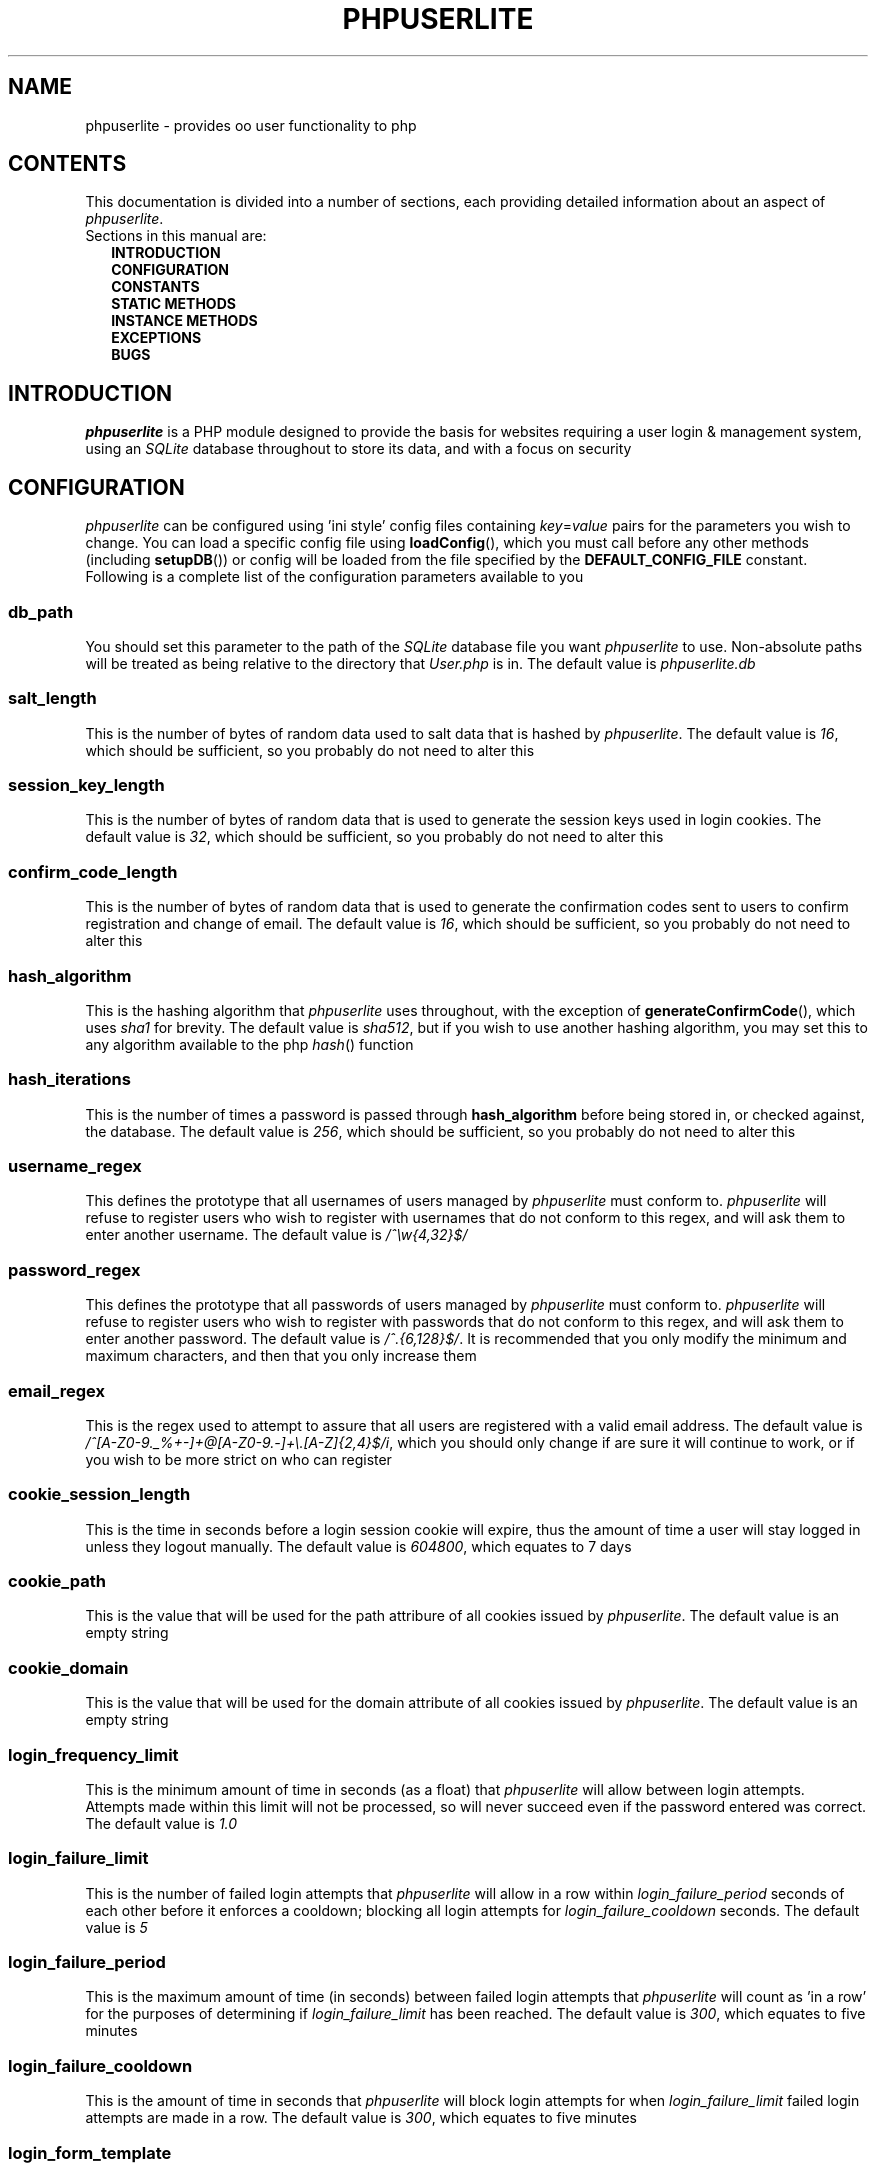 .TH PHPUSERLITE 7 2012-12-03 "Copyright Joey Sabey" "PHP Programmer's Manual"
.SH NAME
phpuserlite \- provides oo user functionality to php
.\" +------------------+
.\" | CONTENTS SECTION |
.\" +------------------+
.SH CONTENTS
This documentation is divided into a number of sections, each
providing detailed information about an aspect of
.IR phpuserlite .
.br
Sections in this manual are:
.in +2n
.B INTRODUCTION
.br
.B CONFIGURATION
.br
.B CONSTANTS
.br
.B STATIC METHODS
.br
.B INSTANCE METHODS
.br
.B EXCEPTIONS
.br
.\".B NOTES
.\".br
.B BUGS
.br
.\".B EXAMPLE
.\".br
.\".B SEE ALSO
.\".br
.\".B COLOPHON
.\" +----------------------+
.\" | INTRODUCTION SECTION |
.\" +----------------------+
.SH INTRODUCTION
.I phpuserlite
is a PHP module designed to provide the basis for websites
requiring a user login & management system, using an
.I SQLite
database throughout to store its data, and with a focus on
security
.\" +-----------------------+
.\" | CONFIGURATION SECTION |
.\" +-----------------------+
.SH CONFIGURATION
.I phpuserlite
can be configured using 'ini style' config files containing
.IR key = value
pairs for the parameters you wish to change. You can load a
specific config file using
.BR loadConfig (),
which you must call before any other methods (including
.BR setupDB ())
or config will be loaded from the file specified by the
.B DEFAULT_CONFIG_FILE
constant. Following is a complete list of the configuration
parameters available to you
.\" const User::db_path
.SS db_path
You should set this parameter to the path of the
.I SQLite
database file you want
.I phpuserlite
to use. Non-absolute paths will be treated as being relative
to the directory that
.I User.php
is in. The default value is
.I phpuserlite.db
.\" const User::salt_length
.SS salt_length
This is the number of bytes of random data used to salt data
that is hashed by
.IR phpuserlite .
The default value is
.IR 16 ,
which should be sufficient, so you probably do not need to alter
this
.\" const User::session_key_length
.SS session_key_length
This is the number of bytes of random data that is used to
generate the session keys used in login cookies. The default
value is
.IR 32 ,
which should be sufficient, so you probably do not need to
alter this
.\" const User::confirm_code_length
.SS confirm_code_length
This is the number of bytes of random data that is used to
generate the confirmation codes sent to users to confirm
registration and change of email. The default value is
.IR 16 ,
which should be sufficient, so you probably do not need to
alter this
.\" const User::hash_algorithm
.SS hash_algorithm
This is the hashing algorithm that
.I phpuserlite
uses throughout, with the exception of
.BR generateConfirmCode (),
which uses
.I sha1
for brevity. The default value is
.IR sha512 ,
but if you wish to use another hashing algorithm, you may
set this to any algorithm available to the php
.IR hash ()
function
.\" const User::hash_iterations
.SS hash_iterations
This is the number of times a password is passed through 
.B hash_algorithm
before being stored in, or checked against, the database.
The default value is
.IR 256 ,
which should be sufficient, so you probably do not need to
alter this
.\" const User::username_regex
.SS username_regex
This defines the prototype that all usernames of users managed
by
.I phpuserlite
must conform to.
.I phpuserlite
will refuse to register users who wish to register with
usernames that do not conform to this regex, and will ask
them to enter another username. The default value is
.I /^\[rs]w{4,32}$/
.\" const User::password_regex
.SS password_regex
This defines the prototype that all passwords of users managed
by
.I phpuserlite
must conform to.
.I phpuserlite
will refuse to register users who wish to register with
passwords that do not conform to this regex, and will ask
them to enter another password. The default value is
.IR /^.{6,128}$/ .
It is recommended that you only modify the minimum and maximum
characters, and then that you only increase them
.\" const User::email_regex
.SS email_regex
This is the regex used to attempt to assure that all users are
registered with a valid email address. The default value is
.IR /^[A-Z0-9._%+-]+@[A-Z0-9.-]+\e.[A-Z]{2,4}$/i ,
which you should only change if are sure it will continue to
work, or if you wish to be more strict on who can register
.\" const User::cookie_session_length
.SS cookie_session_length
This is the time in seconds before a login session cookie will
expire, thus the amount of time a user will stay logged in
unless they logout manually. The default value is
.IR 604800 ,
which equates to 7 days
.\" const User::cookie_path
.SS cookie_path
This is the value that will be used for the path attribure of
all cookies issued by
.IR phpuserlite .
The default value is an empty string
.\" const User::cookie_domain
.SS cookie_domain
This is the value that will be used for the domain attribute of
all cookies issued by
.IR phpuserlite .
The default value is an empty string
.\" login_frequency_limit
.SS login_frequency_limit
This is the minimum amount of time in seconds (as a float) that
.I phpuserlite
will allow between login attempts. Attempts made within this
limit will not be processed, so will never succeed even if the
password entered was correct. The default value is
.I 1.0
.\" login_failure_limit
.SS login_failure_limit
This is the number of failed login attempts that
.I phpuserlite
will allow in a row within
.I login_failure_period
seconds of each other before it enforces a cooldown; blocking
all login attempts for
.I login_failure_cooldown
seconds. The default value is
.I 5
.\" login_failure_period
.SS login_failure_period
This is the maximum amount of time (in seconds) between failed
login attempts that
.I phpuserlite
will count as 'in a row' for the purposes of determining if
.I login_failure_limit
has been reached. The default value is
.IR 300 ,
which equates to five minutes
.\" login_failure_cooldown
.SS login_failure_cooldown
This is the amount of time in seconds that
.I phpuserlite
will block login attempts for when
.I login_failure_limit
failed login attempts are made in a row. The default value is
.IR 300 ,
which equates to five minutes
.\" const User::login_form_template
.SS login_form_template
This is the template used by
.I phpuserlite
to generate login forms. When modifying this template, note that
you can use a form field named
.I cookie_duration
to pass an optional duration (in seconds) before the login
cookies expire, for example to implement a 'keep me logged in'
checkbox. Also pay attention to the
.IR [error] " & " [username]
placeholders, they are used to inject information into the
template when a login attempt fails
.\" const User::login_success_template
.SS login_success_template
This is the template used by
.I phpuserlite
to report a successful login. When modifying this template
pay attention to the
.I [username]
placeholder, it is used to inject the username of the user
that has logged in
.\" const User::register_form_template
.SS register_form_template
This is the template used by
.I phpuserlite
to generate registration forms. When modifying this template,
pay attention to the
.IR [error] ", " [username] " & " [email]
placeholders, they are used to inject information into the
template
.\" const User::register_success_template
.SS register_success_template
This is the template used by
.I phpuserlite
to report a successful registration
.\" const User::login_no_username_error
.SS login_no_username_error
This is injected into the place of the
.I [error]
placeholder in
.B login_form_template
when a login attempt is made without a username
.\" const User::login_no_password_error
.SS login_no_password_error
This is injected into the place of the
.I [error]
placeholder in
.B login_form_template
when a login attempt is made without a password
.\" const User::login_no_input_error
.SS login_no_input_error
This is injected into the place of the
.I [error]
placeholder in
.B login_form_template
when a login attempt is made without either a username or
password
.\" const User::login_invalid_username_error
.SS login_invalid_username_error
This is injected into the place of the
.I [error]
placeholder in
.B login_form_template
when a login attempt is made with a username that does not
match against
.B username_regex
.\" const User::login_invalid_password_error
.SS login_invalid_password_error
This is injected into the place of the
.I [error]
placeholder in
.B login_form_template
when a login attempt is made with a password that does not
match against
.B password_regex
.\" const User::login_no_such_username_error
.SS login_no_such_username_error
This is injected into the place of the
.I [error]
placeholder in
.B login_form_template
when a login attempt is made and the username entered was
not found in the database
.\" const User::login_incorrect_password_error
.SS login_incorrect_password_error
This is injected into the place of the
.I [error]
placeholder in
.B login_form_template
when a login attempt is made and the password entered does
not match the password stored in the database for the
username entered
.\" login_cooldown_error
.SS login_cooldown_error
This is injected into the place of the
.I [error]
placeholder in
.B login_form_template
when a login attempt is made, but
.I login_failure_limit
or more failed attempts have been made within the allowed
.I login_failure_period
seconds and the user is still within the
.I login_failure_cooldown
seconds cooldown period
.\" login_frequency_error
.SS login_frequency_error
This is injected into the place of the
.I [error]
placeholder in
.B login_form_template
when a login attempt is made, but it is within
.I login_frequency_limit
seconds of the last login attempt
.\" const User::register_no_username_error
.SS register_no_username_error
This is injected into the place of the
.I [error]
placeholder in
.B register_form_template
when a registration attempt is made without a username
.\" const User::register_no_password_error
.SS register_no_password_error
This is injected into the place of the
.I [error]
placeholder in
.B register_form_template
when a registration attempt is made without a password
.\" const User::register_no_confirm_password_error
.SS register_no_confirm_password_error
This is injected into the place of the
.I [error]
placeholder in
.B register_form_template
when a registration attempt is made without the password
being confirmed
.\" const User::register_no_email_error
.SS register_no_email_error
This is injected into the place of the
.I [error]
placeholder in
.B register_form_template
when a registration attempt is made without an email
.\" const User::register_invalid_username_error
.SS register_invalid_username_error
This is injected into the place of the
.I [error]
placeholder in
.B register_form_template
when a registration attempt is made with a username that does
not match against
.B username_regex
.\" const User::register_invalid_password_error
.SS register_invalid_password_error
This is injected into the place of the
.I [error]
placeholder in
.B register_form_template
when a registration attempt is made with a username that does
not match against
.B password_regex
.\" const User::register_invalid_email_error
.SS register_invalid_email_error
This is injected into the place of the
.I [error]
placeholder in
.B register_form_template
when a registration attempt is made with an email that does
not match against
.B email_regex
.\" const User::register_password_mismatch_error
.SS register_password_mismatch_error
This is injected into the place of the
.I [error]
placeholder in
.B register_form_template
when a registration attempt is made and the password does not
match the confirmation password
.\" const User::register_unavailable_username_error
.SS register_unavailable_username_error
This is injected into the place of the
.I [error]
placeholder in
.B register_form_template
when a registration attempt is made and the username entered
is already registered in the database
.\" const User::register_unavailable_email_error
.SS register_unavailable_email_error
This is injected into the place of the
.I [error]
placeholder in
.B register_form_template
when a registration attempt is made and the email entered is
already registered in the database
.\" const User::confirm_subject
.SS confirm_subject
This is the subject used in emails sent out to new users to
confirm their email address
.\" const User::confirm_body_template
.SS confirm_body_template
This is the template used by
.I phpuserlite
to generate the body of emails sent out to new users to confirm
their email address. When modifying this template, pay attention
to the
.IR [id] " & " [code]
placeholders, and note that the entire string
.I ?id=[id]&code=[code]
must remain intact at the end of the confirmation page file name
.\" const User::confirm_form
.SS confirm_form
This is the email address that emails sent out to new users to
confirm their email address will be spoofed by 
.I phpuserlite
to look like they're from
.\" const User::confirm_success_template
.SS confirm_success_template
This is the template returned by
.BR confirm ()
when it successfully confirms a new user
.\" const User::confirm_incorrect_code_template
.SS confirm_incorrect_code_template
This is the template returned by
.BR confirm ()
when the confirmation code in
.IR $_GET []
doesn't match the one stored in the
.I usersPending
table in the database
.\" const User::confirm_no_such_id_template
.SS confirm_no_such_id_template
This is the template returned by
.BR confirm ()
when the
.I id
in
.IR $_GET []
does not match any stored in the
.I usersPending
table in the database
.\" const User::set_email_confirm_subject
.SS set_email_confirm_subject
This is the subject used in emails sent out to users to confirm
a change of email address
.\" const User::set_email_confirm_body_template
.SS set_email_confirm_body_template
This is the template used by
.I phpuserlite
to generate the body of emails sent out to users to confirm a
change of email address. When modifying this template, pay
attention to the
.IR [id] " & " [code]
placeholders, and note that the entire string
.I ?id=[id]&code=[code]
must remain intact at the end of the confirmation page file name
.\" const User::set_email_confirm_form
.SS set_email_confirm_form
This is the email address that emails sent out to users to
confirm a change of email address will be spoofed by
.I phpuserlite
to look like they're from
.\" const User::set_email_confirm_success_template
.SS set_email_confirm_success_template
This is the template returned by
.BR confirmSetEmail ()
when it successfully changes a users email
.\" const User::set_email_confirm_incorrect_code_template
.SS set_email_confirm_incorrect_code_template
This is the template returned by
.BR confirmSetEmail ()
when the confirmation code in
.IR $_GET []
doesn't match the one stored in the
.I usersChangeEmail
table in the database
.\" const User::set_email_confirm_no_such_id_template
.SS set_email_confirm_no_such_id_template
This is the template returned by
.BR confirmSetEmail ()
when the
.I id
in
.IR $_GET []
does not match any stored in the
.I usersChangeEmail
table in the database
.\" db_users_table_schema
.SS db_users_table_schema
This is the 'CREATE TABLE' SQL statement that
.BR setupDB ()
uses to add the
.I users
table to the database
.\" db_userspending_table_schema
.SS db_userspending_table_schema
This is the 'CREATE TABLE' SQL statement that
.BR setupDB ()
uses to add the
.I usersPending
table to the database
.\" db_userschangeemail_table_schema
.SS db_userschangeemail_table_schema
This is the 'CREATE TABLE' SQL statement that
.BR setupDB ()
uses to add the
.I usersChangeEmail
table to the database. Note that if you only have version
3.6.19 or earlier of
.I SQLite
available you will need to remove the
.I FOREIGN KEY
constrait from the statement
.\" +-------------------+
.\" | CONSTANTS SECTION |
.\" +-------------------+
.SH CONSTANTS
.\" const User::VERSION
.SS VERSION
This constant tracks the version number of
.IR phpuserlite ,
which will either be in the form
.IR x . x . x
or
.IR trunk .
The version numbers represent major, minor and patch revisions.
Significant structural changes are reflected in the major
revision number, security fixes and other internal changes that
won't affect usage in the minor revision number, and bug fixes
in the patch revision number. It is advised you keep your copy
of
.I phpuserlite
up to date against the minor & patch revision at all times.
Versions marked with
.I trunk
should not be considered stable, so please attempt to replicate
any bugs with a numbered version of
.IR phpuserlite ,
if at all possible, before submitting them to the bug tracker
.\" const User::DEFAULT_CONFIG_FILE
.SS DEFAULT_CONFIG_FILE
This constant holds the filename that will be checked for a
config file if no other file is specified to the
.BR loadConfig ()
method. Unless an absolute path is specified
.I phpuserlite
will assume the file is in the same directory as
.I User.php
.\" A note on flags
.SS Flags
There are a number of constants labelled as
.IR flags ,
namely;
.BR GET_BY_ID ,
.BR GET_BY_USERNAME ,
.BR SET_EMAIL_CONFIRM " &"
.BR SET_EMAIL_DIRECT .
These constants are for passing to certain methods as flags to
alter the behaviour of the method. Specific usage should be
documented in the section for the method in question
.\" +------------------------+
.\" | STATIC METHODS SECTION |
.\" +------------------------+
.SH STATIC METHODS
The static methods in
.I phpuserlite
are used to add users to the database, display & process forms,
and perform initial setup
.\" static function User::getCurrent()
.SS getCurrent\fR()
This method attempts to identify the current logged in user by
login cookies, returning a
.B User
object on success, otherwise
.I NULL
.\" static function User::add()
.SS add\fR(\fIusername\fR, \fIpassword\fR, \fIemail\fR)
This method adds a new user into the
.I users
table of the database, provided that;
.I username
matches against
.BR username_regex ,
.I password
matches against
.BR password_regex ,
.I email
matches against
.BR email_regex ,
and
.IR username " & " email
are not already in the database. This method has no return value
through might throw one of
.BR UserInvalidUsernameException ,
.BR UserInvalidPasswordException ,
.BR UserInvalidEmailException ,
.BR UserUnavailableUsernameException ,
.BR UserUnavailableEmailException
if there is an error. Note that this method does not pass through
email verification, so should be used sparingly
.\" static function User::addPending()
.SS addPending\fR(\fIusername\fR, \fIpassword\fR, \fIemail\fR)
This method adds a new user into the
.I usersPending
table of the database and sends out a confirmation email to
.I email
generated from the
.BR confirm_subject ", " confirm_body_template " & " confirm_form
config parameter, provided that;
.I username
matches against
.BR username_regex ,
.I password
matches against
.BR password_regex ,
.I email
matches against
.BR email_regex ,
and
.IR username " & " email
are not already in the database. This method has no return value
though might throw one of
.BR UserInvalidUsernameException ,
.BR UserInvalidPasswordException ,
.BR UserInvalidEmailException ,
.BR UserUnavailableUsernameException ,
.BR UserUnavailableEmailException
if there is an error. Note that there must be a page set up with
the
.BR confirm ()
method to verify that
.I email
exists and is owned by the user for the data to be tranfered to
the
.I users
table in the database, activating the user and allowing them to
log in
.\" static function User::confirm()
.SS confirm\fR()
This method processes a confirmation code, as emailed out to new
users by
.BR addPending (),
transfering the relevant user from the
.I usersPending
to the
.I users
table in the database. The return value is always a string
containing 
.B confirm_success_template
on success or one of
.BR confirm_incorrect_code_template ", " confirm_no_such_id_template
on failure, to be displayed to the user
.\" static function User::confirmSetEmail()
.SS confirmSetEmail\fR()
This method processes a change of email confirmation code, as
emailed out to users by
.BR setEmail ()
when called with the
.B SET_EMAIL_CONFIRM
flag, transfering the relevant email address from the
.I usersChangeEmail
table to the corresponding user entry in the
.I users
table in the database. The return value is always a string
containing 
.B set_email_confirm_success_template
on success or one of
.BR set_email_confirm_incorrect_code_template ", " set_email_confirm_no_such_id_template
on failure, to be displayed to the user
.\" static function User::login()
.SS login\fR()
This method is used to generate & process login forms, and will
behave differently if called in different contexts, but the
return value is always a
.IR string .
If it is called without a login attempt in
.IR $_POST []
it will generate and return a login form from
.BR login_form_template .
If it is called with a login attempt in
.IR $_POST []
and the login is unsuccessful it will generate a login form from
.BR login_form_template ,
injecting into the
.IR [error] " and possibly " [username]
placeholders. If it is called with a login attempt in
.IR $_POST []
and the login is successful it will generate and return a success
message from
.BR login_success_template .
Note that this method must be called before any output as it
needs to set cookies
.\" static function User::register()
.SS register\fR()
This method is used to generate & process registration forms,
and will behave differently if called in different contexts, but
the return value is always a
.IR string .
If it is called without a registration attempt in
.IR $_POST []
it will generate and return a registration form from
.BR register_form_template .
If it is called with a registration attempt in
.IR $_POST []
and the registration is unsuccessful it will generate and return
a registration form from
.BR register_form_template ,
injecting into the
.IR [error]
and, if relevant, the
.IR [username] " and/or " [email]
placeholders. If it is called with a registration attempt in
.IR $_POST []
and the registration is successful it will add a new user to the
.I usersPending
table in the database, send out a confirmation email and
generate and return a success message from
.B register_success_template
.\" static function User::loadConfig()
.SS loadConfig\fR(\fIfile\fR)
This method is used to load configuration data from the config
file specified by
.IR file ,
or from
.B DEFAULT_CONFIG_FILE
if
.I file
was not passed. It must be called before any other functions,
including
.BR setupDB (),
as config data can only be loaded once, and
.B User
will call
.BR loadConfig ()
itself the first time it needs to access a config parameter.
If this method is passed anything other than a path to an
existing file (bearing in mind that files PHP cannot see will
be treated as not existing) it will throw an
.IR InvalidArgumentException ,
and if it is passed a path to a file it is unable to read it
will throw a
.I RuntimeException
.\" static function User::config()
.SS config\fR(\fIkey\fR)
This method returns the value of the configuration parameter
specified by
.I key
.\" static function User::setupDB()
.SS setupDB\fR()
This method must be called after you call
.BR loadConfig ()
(if you are doing so) but before you attempt to call any other
methods or create any
.B User
objects. You only need to call this once, unless you delete or
move the database, or alter
.BR db_path ,
and wish to recreate the database from scratch
.\" +--------------------------+
.\" | INSTANCE METHODS SECTION |
.\" +--------------------------+
.SH INSTANCE METHODS
.\" User class constructor
.SS Constructor\fR(\fIuid\fR, \fIgetType\fR)
The class constructor for
.B User
treats
.I uid
differently depending on the value of
.IR getType ,
which can be one of the flags
.BR GET_BY_ID " or " GET_BY_USERNAME .
If
.I getType
is set to
.B GET_BY_ID
then the constructor looks for a user in the
.I users
table in the database where
.I id
matches
.I uid
and creates a
.B User
object if it finds one, otherwise it throws an
.IR OutOfBoundsException .
If
.I getType
is set to
.B GET_BY_USERNAME
then the constructor looks for a user in the
.I users
table in the database where
.I username
matches
.I uid
and creates a
.B User
object if it finds one, otherwise it throws an
.IR OutOfBoundsException .
The constructor may also throw one of
.I InvalidArgumentException
or
.B UserInvalidUsernameException
if
.I uid
is invalid
.\" public function [user-object]->getID()
.SS getID\fR()
This method returns the
.I id
of the user
.\" public function [user-object]->getUsername()
.SS getUsername\fR()
This method returns the
.I username
of the user
.\" public function [user-object]->getPassword()
.SS getPassword\fR()
This method returns the
.I password
of the user, as stored in the
.I users
table in the database; salted and hashed by
.BR hash_algorithm ", " hash_iterations
times
.\" public function [user-object]->getSalt()
.SS getSalt\fR()
This method returns the
.I salt
data used to salt the users password
.\" public function [user-object]->getEmail()
.SS getEmail\fR()
This method returns the
.I email
of the user
.\" public function [user-object]->getDate()
.SS getDate\fR()
This method returns the date that the user was registered in the
database
.\" public function [user-object]->getSessionKey()
.SS getSessionKey\fR()
This method returns the
.I sessionKey
of the user if they are currently logged in, otherwise it will
return
.I NULL
.\" public function [user-object]->getSessionIP()
.SS getSessionIP\fR()
This method returns the
.I sessionIP
of the user if they are currently logged in, otherwise it will
return
.I NULL
.\" public function [user-object]->getFailureCount()
.SS getFailureCount\fR()
This method returns the
.I failureCount
of the user
.\" public function [user-object]->getFailureTime()
.SS getFailureTime\fR()
This method returns the
.I failureTime
of the user
.\" public function [user-object]->setUsername()
.SS setUsername\fR(\fIusername\fR)
This method sets the username of the user to
.IR username ,
provided it matches against
.BR username_regex ,
and does not clash with any username already in the database. If
.I username
does not match against
.B username_regex
it will throw a
.BR UserInvalidUsernameException .
If
.I username
clashes with a username already in the database it will throw a
.B UserUnavailableUsernameException
.\" public function [user-object]->setPassword()
.SS setPassword\fR(\fIpassword\fR)
This method sets the username of the user to
.IR password ,
provided it matches against
.BR password_regex .
If
.I password
does not match against
.B password_regex
it will throw a
.B UserInvalidPasswordException
.\" public function [user-object]->setEmail()
.SS setEmail\fR(\fIemail\fR, \fImode\fR)
If
.I mode
is set to
.B SET_EMAIL_CONFIRM
(the default) this method adds a new record to the
.I usersChangeEmail
table and sends out a confirmation email to the user's
current email address generated from the
.BR set_email_confirm_subject , 
.BR set_email_confirm_body_template " &" 
.B set_email_confirm_from
config parameters. If
.I mode
is set to
.B SET_EMAIL_DIRECT
this method sets the email of the user to
.IR email .
If
.I email
does not match against
.B email_regex
it will throw a
.BR UserInvalidEmailException .
If
.I email
clashes with an email already in the database it will throw a
.B UserUnavailableEmailException
.\" public function [user-object]->setFailureCount()
.SS setFailureCount\fR(\fIcount\fR)
This method sets the
.I failureCount
of the user to
.IR count ,
provided it is a positive integer. If a non-integer is passed
then it will throw an
.IR InvalidArgumentException ,
and if a negative integer is passed it will throw a
.I DomainException
.\" public function [user-object]->setFailureTime()
.SS setFailureTime\fR(\fItime\fR)
If the optional
.I time
argument is passed this method sets the
.I failureTime
of the user to
.IR time ,
provided it is a positive float that is not greater than the
current unix timestamp. If
.I time
is not passed this method sets the
.I failureTime
of the user to the current time. If 
.I time
is not numeric it will throw an
.IR InvalidArgumentException ,
if it is not positive then it will throw a
.IR DomainException ,
and if it is greater than the current unix timestamp it will
throw a
.I RangeException
.\" public function [user-object]->loginLimitExceeded()
.SS loginLimitExceeded\fR()
This method returns
.I true
if the user is in a cooldown due to
.I login_failure_limit
or more failed login attempts having been made in a row,
otherwise it returns
.I false
.\" public function [user-object]->checkPassword()
.SS checkPassword\fR(\fIpassword\fR)
This method checks to see if
.I password
matches the password of the user, returning
.I true
if they match or
.I false
if they do not match
.\" public function [user-object]->loginFailure()
.SS loginFailure\fR()
This method logs a failed login attempt, incrementing
.I failureCount
and setting
.I failureTime
to the current time
.\" public function [user-object]->startSession()
.SS startSession\fR(\fIcookieDuration\fR)
This method logs a user in, generating a new
.IR sessionKey " & " sessionIP ,
saving them in the database and sending out cookies. If the
optional argument
.I cookieDuration
is set the cookies will be set to expire in
.I cookieDuration
seconds, otherwise they will be set as session cookies. Note
that this method must be called before any output as it needs
to set cookies
.\" public function [user-object]->checkSession()
.SS checkSession\fR(\fIsessionKey\fR)
This method checks to see if the user is logged in by checking
.I sessionKey
against the session key in the database, along with checking
.IR $_SERVER [' REMOTE_ADDR ']
against the session IP stored in the database. It returns
.I true
if they match, or
.I false
if they do not match
.\" public function [user-object]->endSession()
.SS endSession\fR()
This method clears all of the cookies issued by
.I phpuserlite
and clears the
.IR sessionKey " & " sessionIP
data from the
.B User
object and corresponding data in the
.I users
table of the database. This is probably the best and easiest way
to implement a logout page. Note that this method must be called
before any output as it needs to set cookies
.\" public function [user-object]->remove()
.SS remove\fR()
This method deletes the user's entry from the database
.\" +--------------------+
.\" | EXCEPTIONS SECTION |
.\" +--------------------+
.SH EXCEPTIONS
.\" class UserInvalidUsernameException extends InvalidArgumentException
.SS UserInvalidUsernameException
This exception extends
.IR InvalidArgumentException ,
and is thrown by methods that are passed a username that does
not match against
.B username_regex
.\" class UserInvalidPasswordException extends InvalidArgumentException
.SS UserInvalidPasswordException
This exception extends
.IR InvalidArgumentException ,
and is thrown by methods that are passed a password that does
not match against
.B password_regex
.\" class UserInvalidEmailException extends InvalidArgumentException
.SS UserInvalidEmailException
This exception extends
.IR InvalidArgumentException ,
and is thrown by methods that are passed an email that does not
match against
.B email_regex
.\" class UserUnavailableUsernameException extends InvalidArgumentException
.SS UserUnavailableUsernameException
This exception extends
.IR RuntimeException ,
and is thrown by methods that either add users to the database,
or change the username of those already in the database, if they
are passed a username already in the database
.\" class UserUnavailableEmailException extends InvalidArgumentException
.SS UserUnavailableEmailException
This exception extends
.IR RuntimeException ,
and is thrown by methods that either add users to the database,
or change the email of those already in the database, if they are
passed an email already in the database
.\" +---------------+
.\" | NOTES SECTION |
.\" +---------------+
.\".SH NOTES
.\" +--------------+
.\" | BUGS SECTION |
.\" +--------------+
.SH BUGS
There are no known bugs with
.IR phpuserlite ,
though this is, of course, not the same thing as there being no
bugs. Please direct all bug reports to the bug tracker at
http://code.google.com/p/phpuserlite/
.\" +--------------------+
.\" | EXAMPLE(S) SECTION |
.\" +--------------------+
.\".SH EXAMPLE
.\" +------------------+
.\" | SEE ALSO SECTION |
.\" +------------------+
.\".SH SEE ALSO
.\" +------------------+
.\" | COLOPHON SECTION |
.\" +------------------+
.\".SH COLOPHON..?

